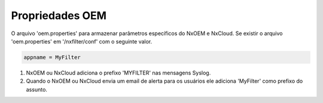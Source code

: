 Propriedades OEM
********************

O arquivo 'oem.properties' para armazenar parâmetros específicos do  NxOEM e NxCloud. Se existir o arquivo 'oem.properties' em '/nxfilter/conf' com o seguinte valor.

.. code-block:: jproperties

   appname = MyFilter

1. NxOEM ou NxCloud adiciona o prefixo 'MYFILTER' nas mensagens Syslog.

2. Quando o NxOEM ou NxCloud envia um email de alerta para os usuários ele adiciona 'MyFilter' como prefixo do assunto.
